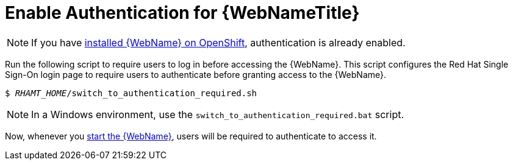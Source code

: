[[enable_auth]]
= Enable Authentication for {WebNameTitle}

NOTE: If you have xref:openshift_install[installed {WebName} on OpenShift], authentication is already enabled.

Run the following script to require users to log in before accessing the {WebName}. This script configures the Red Hat Single Sign-On login page to require users to authenticate before granting access to the {WebName}.

[source,options="nowrap",subs="+quotes"]
----
$ __RHAMT_HOME__/switch_to_authentication_required.sh
----

NOTE: In a Windows environment, use the `switch_to_authentication_required.bat` script.

Now, whenever you xref:starting_console[start the {WebName}], users will be required to authenticate to access it.

// TODO andrea, once it works, add in how to revert back to automatic authentication using the ./switch_to_automatic_authentication.sh script.  (and .bat)
